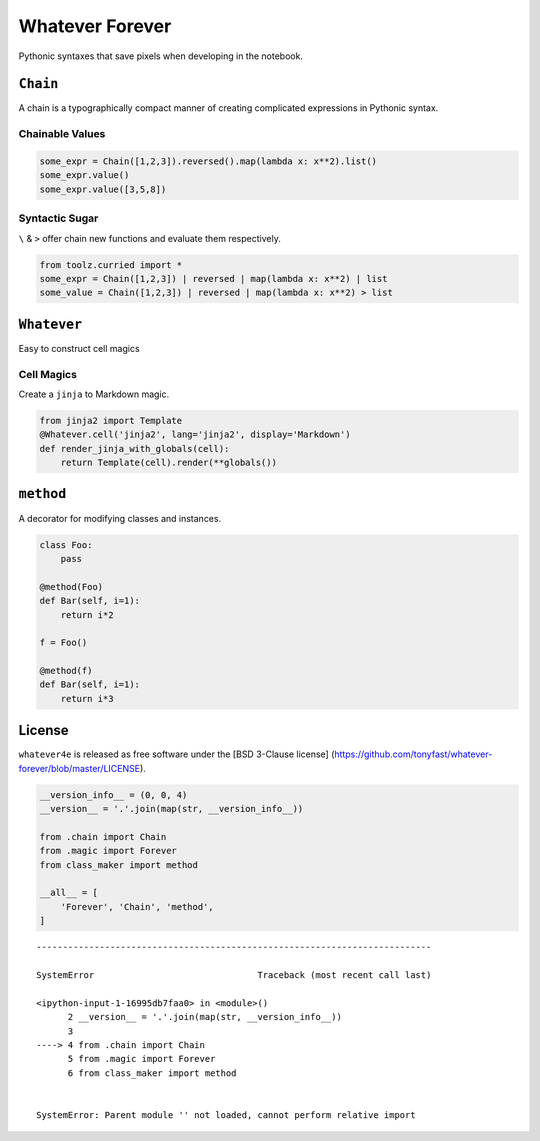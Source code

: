 
Whatever Forever
================

Pythonic syntaxes that save pixels when developing in the notebook.

``Chain``
---------

A chain is a typographically compact manner of creating complicated
expressions in Pythonic syntax.

Chainable Values
~~~~~~~~~~~~~~~~

.. code:: python

    some_expr = Chain([1,2,3]).reversed().map(lambda x: x**2).list()
    some_expr.value()
    some_expr.value([3,5,8])

Syntactic Sugar
~~~~~~~~~~~~~~~

``\`` & ``>`` offer chain new functions and evaluate them respectively.

.. code:: python

    from toolz.curried import *
    some_expr = Chain([1,2,3]) | reversed | map(lambda x: x**2) | list
    some_value = Chain([1,2,3]) | reversed | map(lambda x: x**2) > list

``Whatever``
------------

Easy to construct cell magics

Cell Magics
~~~~~~~~~~~

Create a ``jinja`` to Markdown magic.

.. code:: python

    from jinja2 import Template
    @Whatever.cell('jinja2', lang='jinja2', display='Markdown')
    def render_jinja_with_globals(cell):
        return Template(cell).render(**globals())

``method``
----------

A decorator for modifying classes and instances.

.. code:: python

    class Foo:
        pass

    @method(Foo)
    def Bar(self, i=1):
        return i*2

    f = Foo()

    @method(f)
    def Bar(self, i=1):
        return i*3

License
-------

``whatever4e`` is released as free software under the [BSD 3-Clause
license]
(https://github.com/tonyfast/whatever-forever/blob/master/LICENSE).

.. code:: python

    __version_info__ = (0, 0, 4)
    __version__ = '.'.join(map(str, __version_info__))

    from .chain import Chain
    from .magic import Forever
    from class_maker import method

    __all__ = [
        'Forever', 'Chain', 'method',
    ]


::


    ---------------------------------------------------------------------------

    SystemError                               Traceback (most recent call last)

    <ipython-input-1-16995db7faa0> in <module>()
          2 __version__ = '.'.join(map(str, __version_info__))
          3 
    ----> 4 from .chain import Chain
          5 from .magic import Forever
          6 from class_maker import method


    SystemError: Parent module '' not loaded, cannot perform relative import




